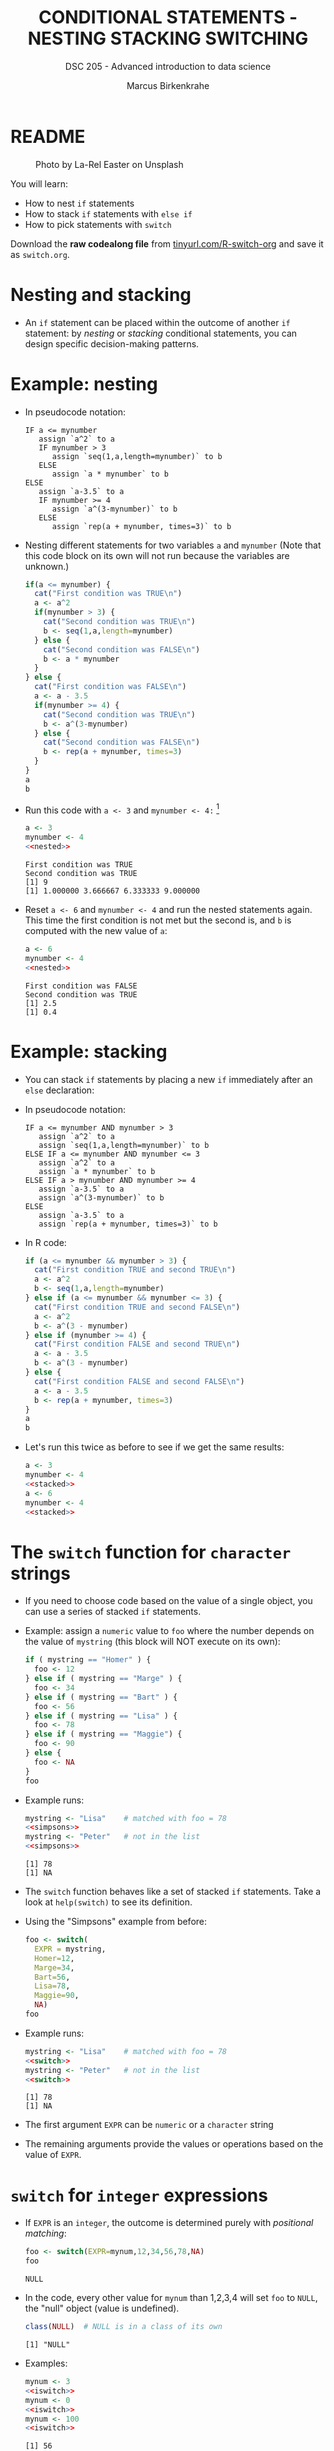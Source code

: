 #+TITLE: CONDITIONAL STATEMENTS - NESTING STACKING SWITCHING
#+AUTHOR: Marcus Birkenkrahe
#+SUBTITLE: DSC 205 - Advanced introduction to data science
#+STARTUP: overview hideblocks indent inlineimages
#+OPTIONS: toc:nil num:nil ^:nil
#+PROPERTY: header-args:R :session *R* :results output :exports both :noweb yes
#+attr_html: :width 300px
* README
#+attr_html: :width 300px
#+caption: Photo by La-Rel Easter on Unsplash
[[../img/4_stack.jpg]]

You will learn:

- How to nest ~if~ statements
- How to stack ~if~ statements with ~else if~
- How to pick statements with ~switch~

Download the *raw codealong file* from [[http://tinyurl.com/R-switch-org][tinyurl.com/R-switch-org]]
and save it as ~switch.org~.

* Nesting and stacking

- An ~if~ statement can be placed within the outcome of another ~if~
  statement: by /nesting/ or /stacking/ conditional statements, you can
  design specific decision-making patterns.

* Example: nesting

- In pseudocode notation:
  #+begin_example
  IF a <= mynumber
     assign `a^2` to a
     IF mynumber > 3
        assign `seq(1,a,length=mynumber)` to b
     ELSE
        assign `a * mynumber` to b
  ELSE
     assign `a-3.5` to a
     IF mynumber >= 4
        assign `a^(3-mynumber)` to b
     ELSE
        assign `rep(a + mynumber, times=3)` to b
  #+end_example

- Nesting different statements for two variables ~a~ and ~mynumber~ (Note
  that this code block on its own will not run because the variables
  are unknown.)
  #+name: nested
  #+begin_src R :results silent
    if(a <= mynumber) {
      cat("First condition was TRUE\n")
      a <- a^2
      if(mynumber > 3) {
        cat("Second condition was TRUE\n")
        b <- seq(1,a,length=mynumber)
      } else {
        cat("Second condition was FALSE\n")
        b <- a * mynumber
      }
    } else {
      cat("First condition was FALSE\n")
      a <- a - 3.5
      if(mynumber >= 4) {
        cat("Second condition was TRUE\n")
        b <- a^(3-mynumber)
      } else {
        cat("Second condition was FALSE\n")
        b <- rep(a + mynumber, times=3)
      }
    }
    a
    b
  #+end_src

- Run this code with ~a <- 3~ and ~mynumber <- 4:~ [fn:1]
  #+begin_src R
    a <- 3
    mynumber <- 4
    <<nested>>
  #+end_src

  #+RESULTS:
  : First condition was TRUE
  : Second condition was TRUE
  : [1] 9
  : [1] 1.000000 3.666667 6.333333 9.000000

- Reset ~a <- 6~ and ~mynumber <- 4~ and run the nested statements
  again. This time the first condition is not met but the second is,
  and ~b~ is computed with the new value of ~a~:
  #+begin_src R
    a <- 6
    mynumber <- 4
    <<nested>>
  #+end_src

  #+RESULTS:
  : First condition was FALSE
  : Second condition was TRUE
  : [1] 2.5
  : [1] 0.4

* Example: stacking

- You can stack ~if~ statements by placing a new ~if~ immediately after an
  ~else~ declaration:

- In pseudocode notation:
  #+begin_example
  IF a <= mynumber AND mynumber > 3
     assign `a^2` to a
     assign `seq(1,a,length=mynumber)` to b
  ELSE IF a <= mynumber AND mynumber <= 3
     assign `a^2` to a
     assign `a * mynumber` to b
  ELSE IF a > mynumber AND mynumber >= 4
     assign `a-3.5` to a
     assign `a^(3-mynumber)` to b
  ELSE
     assign `a-3.5` to a
     assign `rep(a + mynumber, times=3)` to b
  #+end_example

- In R code:
  #+name: stacked
  #+begin_src R :results silent
    if (a <= mynumber && mynumber > 3) {
      cat("First condition TRUE and second TRUE\n")
      a <- a^2
      b <- seq(1,a,length=mynumber)
    } else if (a <= mynumber && mynumber <= 3) {
      cat("First condition TRUE and second FALSE\n")
      a <- a^2
      b <- a^(3 - mynumber)
    } else if (mynumber >= 4) {
      cat("First condition FALSE and second TRUE\n")
      a <- a - 3.5
      b <- a^(3 - mynumber)
    } else {
      cat("First condition FALSE and second FALSE\n")
      a <- a - 3.5
      b <- rep(a + mynumber, times=3)
    }
    a
    b
  #+end_src

- Let's run this twice as before to see if we get the same results:
  #+begin_src R
    a <- 3
    mynumber <- 4
    <<stacked>>
    a <- 6
    mynumber <- 4
    <<stacked>>
  #+end_src

* The ~switch~ function for ~character~ strings

- If you need to choose code based on the value of a single object,
  you can use a series of stacked ~if~ statements.

- Example: assign a ~numeric~ value to ~foo~ where the number depends on
  the value of ~mystring~ (this block will NOT execute on its own):
  #+name: simpsons
  #+begin_src R :results silent
    if ( mystring == "Homer" ) {
      foo <- 12
    } else if ( mystring == "Marge" ) {
      foo <- 34
    } else if ( mystring == "Bart" ) {
      foo <- 56
    } else if ( mystring == "Lisa" ) {
      foo <- 78
    } else if ( mystring == "Maggie") {
      foo <- 90
    } else {
      foo <- NA
    }
    foo
  #+end_src

- Example runs:
  #+begin_src R
    mystring <- "Lisa"    # matched with foo = 78
    <<simpsons>>
    mystring <- "Peter"   # not in the list
    <<simpsons>>
  #+end_src

  #+RESULTS:
  : [1] 78
  : [1] NA

- The ~switch~ function behaves like a set of stacked ~if~
  statements. Take a look at ~help(switch)~ to see its definition.

- Using the "Simpsons" example from before:
  #+name: switch
  #+begin_src R
    foo <- switch(
      EXPR = mystring,
      Homer=12,
      Marge=34,
      Bart=56,
      Lisa=78,
      Maggie=90,
      NA)
    foo
  #+end_src

- Example runs:
    #+begin_src R
    mystring <- "Lisa"    # matched with foo = 78
    <<switch>>
    mystring <- "Peter"   # not in the list
    <<switch>>
  #+end_src

  #+RESULTS:
  : [1] 78
  : [1] NA

- The first argument ~EXPR~ can be ~numeric~ or a ~character~ string

- The remaining arguments provide the values or operations based on
  the value of ~EXPR~. 

* ~switch~ for ~integer~ expressions

- If ~EXPR~ is an ~integer~, the outcome is determined purely with
  /positional matching/:
  #+name: iswitch
  #+begin_src R 
    foo <- switch(EXPR=mynum,12,34,56,78,NA)
    foo
  #+end_src

  #+RESULTS: iswitch
  : NULL

- In the code, every other value for ~mynum~ than 1,2,3,4 will set ~foo~
  to ~NULL~, the "null" object (value is undefined).
  #+begin_src R
    class(NULL)  # NULL is in a class of its own
  #+end_src

  #+RESULTS:
  : [1] "NULL"

- Examples:
  #+begin_src R
    mynum <- 3
    <<iswitch>>
    mynum <- 0
    <<iswitch>>
    mynum <- 100
    <<iswitch>>
  #+end_src

  #+RESULTS:
  : [1] 56
  : NULL
  : NULL

* Exercises
#+attr_latex: :width 300px
[[../img/exercise.jpg]]

Download the raw exercise file from [[http://tinyurl.com/R-switch-org][tinyurl.com/R-switch-org]] and
save it as: ~switch_practice.org~.
* Glossary

| TERM           | MEANING                                   |
|----------------+-------------------------------------------|
| nesting ~if~     | ~if~ statements one after the other         |
| stacking ~if~    | ~else~ statement  followed by ~if~            |
| string ~switch~  | string expression is checked              |
| numeric ~switch~ | positional matching of integer expression |

* References

- Davies, T.D. (2016). The Book of R. NoStarch Press.

* Footnotes

[fn:1] In the code block, ~<<nested>>~ inserts the named code block
(~#+name: nested~) and runs it. This is achieved with the =:noweb yes=
flag in the =#+PROPERTY:= header of the Org-mode file. Alternatively,
you could define the =if= block as a function.
